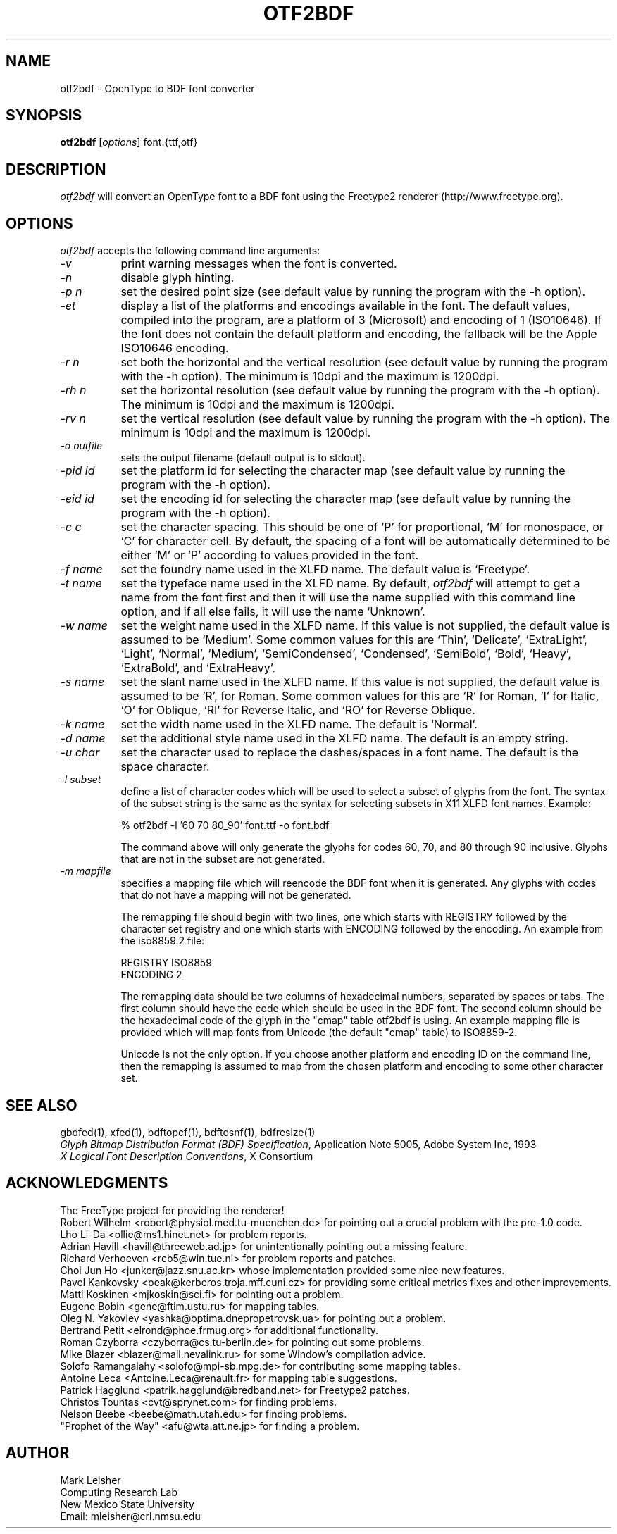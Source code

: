 .TH OTF2BDF 1 "22 May 2008" "Freetype Version 2"
.SH NAME 
otf2bdf \- OpenType to BDF font converter

.SH SYNOPSIS
.B otf2bdf
[\fIoptions\fP] font.{ttf,otf}

.SH DESCRIPTION
.I otf2bdf
will convert an OpenType font to a BDF font using the Freetype2 renderer
(http://www.freetype.org).

.SH OPTIONS
.I otf2bdf
accepts the following command line arguments:

.PP
.TP 8
.I -v
print warning messages when the font is converted.
.PP
.TP 8
.I -n
disable glyph hinting.
.PP
.TP 8
.I -p n
set the desired point size (see default value by running the program with the
-h option).
.PP
.TP 8
.I -et
display a list of the platforms and encodings available in the font. The
default values, compiled into the program, are a platform of 3 (Microsoft) and
encoding of 1 (ISO10646). If the font does not contain the default platform
and encoding, the fallback will be the Apple ISO10646 encoding.
.PP
.TP 8
.I -r n
set both the horizontal and the vertical resolution (see default value by
running the program with the -h option).  The minimum is 10dpi and the maximum
is 1200dpi.
.PP
.TP 8
.I -rh n
set the horizontal resolution (see default value by running the program with
the -h option).  The minimum is 10dpi and the maximum is 1200dpi.
.PP
.TP 8
.I -rv n
set the vertical resolution (see default value by running the program with
the -h option).  The minimum is 10dpi and the maximum is 1200dpi.
.PP
.TP 8
.I -o outfile
sets the output filename (default output is to stdout).
.PP
.TP 8
.I -pid id
set the platform id for selecting the character map (see default value by
running the program with the -h option).
.PP
.TP 8
.I -eid id
set the encoding id for selecting the character map (see default value by
running the program with the -h option).
.PP
.TP 8
.I -c c
set the character spacing.  This should be one of `P' for proportional,
`M' for monospace, or `C' for character cell.  By default, the spacing
of a font will be automatically determined to be either `M' or `P'
according to values provided in the font.
.PP
.TP 8
.I -f name
set the foundry name used in the XLFD name.  The default value is
`Freetype'.
.PP
.TP 8
.I -t name
set the typeface name used in the XLFD name.  By default,
.I otf2bdf
will attempt to get a name from the font first and then it will use the
name supplied with this command line option, and if all else fails, it
will use the name `Unknown'.
.PP
.TP 8
.I -w name
set the weight name used in the XLFD name.  If this value is not
supplied, the default value is assumed to be `Medium'.  Some common
values for this are `Thin', `Delicate', `ExtraLight', `Light', `Normal',
`Medium', `SemiCondensed', `Condensed', `SemiBold', `Bold', `Heavy',
`ExtraBold', and `ExtraHeavy'.
.PP
.TP 8
.I -s name
set the slant name used in the XLFD name.  If this value is not
supplied, the default value is assumed to be `R', for Roman.  Some common
values for this are `R' for Roman, `I' for Italic, `O' for Oblique, `RI'
for Reverse Italic, and `RO' for Reverse Oblique.
.PP
.TP 8
.I -k name
set the width name used in the XLFD name.  The default is `Normal'.
.PP
.TP 8
.I -d name
set the additional style name used in the XLFD name.  The default is an empty
string.
.PP
.TP 8
.I -u char
set the character used to replace the dashes/spaces in a font name.  The
default is the space character.
.PP
.TP 8
.I -l subset
define a list of character codes which will be used to select a subset
of glyphs from the font.  The syntax of the subset string is the same
as the syntax for selecting subsets in X11 XLFD font names.  Example:
.sp
% otf2bdf -l '60 70 80_90' font.ttf -o font.bdf
.sp
The command above will only generate the glyphs for codes 60, 70, and 80
through 90 inclusive.  Glyphs that are not in the subset are not
generated.
.PP
.TP 8
.I -m mapfile
specifies a mapping file which will reencode the BDF font when it is
generated.  Any glyphs with codes that do not have a mapping will not
be generated.
.sp
The remapping file should begin with two lines, one which starts with
REGISTRY followed by the character set registry and one which starts
with ENCODING followed by the encoding.  An example from the
iso8859.2 file:
.sp
REGISTRY ISO8859
.br
ENCODING 2
.sp
The remapping data should be two columns of hexadecimal numbers, separated by
spaces or tabs.  The first column should have the code which should be used in
the BDF font.  The second column should be the hexadecimal code of the glyph
in the "cmap" table otf2bdf is using.  An example mapping file is provided
which will map fonts from Unicode (the default "cmap" table) to ISO8859-2.
.sp
Unicode is not the only option.  If you choose another platform and
encoding ID on the command line, then the remapping is assumed to map
from the chosen platform and encoding to some other character set.

.SH "SEE ALSO"
gbdfed(1), xfed(1), bdftopcf(1), bdftosnf(1), bdfresize(1)
.br
\fIGlyph Bitmap Distribution Format (BDF) Specification\fP, Application
Note 5005, Adobe System Inc, 1993
.br
\fIX Logical Font Description Conventions\fP, X Consortium

.SH ACKNOWLEDGMENTS

The FreeType project for providing the renderer!
.br
Robert Wilhelm <robert@physiol.med.tu-muenchen.de> for pointing out a
crucial problem with the pre-1.0 code.
.br
Lho Li-Da <ollie@ms1.hinet.net> for problem reports.
.br
Adrian Havill <havill@threeweb.ad.jp> for unintentionally pointing out a
missing feature.
.br
Richard Verhoeven <rcb5@win.tue.nl> for problem reports and patches.
.br
Choi Jun Ho <junker@jazz.snu.ac.kr> whose implementation provided some
nice new features.
.br
Pavel Kankovsky <peak@kerberos.troja.mff.cuni.cz> for providing some
critical metrics fixes and other improvements.
.br
Matti Koskinen <mjkoskin@sci.fi> for pointing out a problem.
.br
Eugene Bobin <gene@ftim.ustu.ru> for mapping tables.
.br
Oleg N. Yakovlev <yashka@optima.dnepropetrovsk.ua> for pointing out a problem.
.br
Bertrand Petit <elrond@phoe.frmug.org> for additional functionality.
.br
Roman Czyborra <czyborra@cs.tu-berlin.de> for pointing out some problems.
.br
Mike Blazer <blazer@mail.nevalink.ru> for some Window's compilation advice.
.br
Solofo Ramangalahy <solofo@mpi-sb.mpg.de> for contributing some mapping
tables.
.br
Antoine Leca <Antoine.Leca@renault.fr> for mapping table suggestions.
.br
Patrick Hagglund <patrik.hagglund@bredband.net> for Freetype2 patches.
.br
Christos Tountas <cvt@sprynet.com> for finding problems.
.br
Nelson Beebe <beebe@math.utah.edu> for finding problems.
.br
"Prophet of the Way" <afu@wta.att.ne.jp> for finding a problem.
.SH AUTHOR
Mark Leisher
.br
Computing Research Lab
.br
New Mexico State University
.br
Email: mleisher@crl.nmsu.edu
